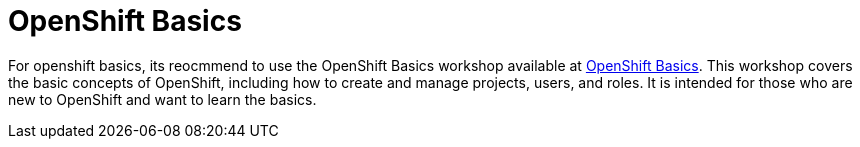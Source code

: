 :scrollbar:
:toc2:
:numbered:

= OpenShift Basics

For openshift basics, its reocmmend to use the OpenShift Basics workshop available at https://workshop.k8socp.com/[OpenShift Basics].
This workshop covers the basic concepts of OpenShift, including how to create and manage projects, users, and roles. It is intended for those who are new to OpenShift and want to learn the basics.

